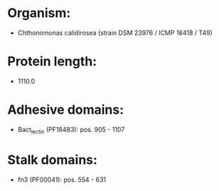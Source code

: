 * Organism:
- Chthonomonas calidirosea (strain DSM 23976 / ICMP 18418 / T49)
* Protein length:
- 1110.0
* Adhesive domains:
- Bact_lectin (PF18483): pos. 905 - 1107
* Stalk domains:
- fn3 (PF00041): pos. 554 - 631


